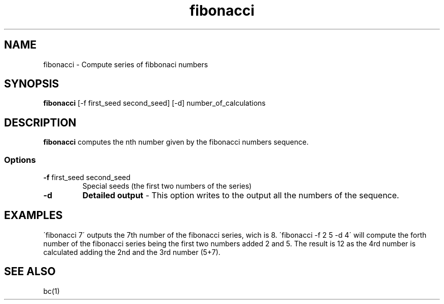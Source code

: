 .TH fibonacci 1 "8 June 2010"
.SH NAME
fibonacci \- Compute series of fibbonaci numbers
.SH SYNOPSIS
\fBfibonacci\fP [-f first_seed second_seed] [-d]
number_of_calculations
.SH DESCRIPTION
\fBfibonacci\fP computes the nth number given by
the fibonacci numbers sequence. 
.SS Options
.TP
\fB-f\fP first_seed second_seed
Special seeds (the first two numbers of the
series) 
.TP
\fB-d\fP
\fBDetailed output\fP \- This option writes to
the output all the numbers of the sequence.
.SH EXAMPLES
\'fibonacci 7\' outputs the 7th number of the
fibonacci series, wich is 8.
\'fibonacci -f 2 5 -d 4\' will compute the
forth number of the fibonacci series being
the first two numbers added 2 and 5. The result
is 12 as the 4rd number is calculated adding
the 2nd and the 3rd number (5+7).
.SH "SEE ALSO"
bc(1)
